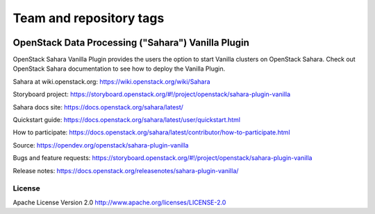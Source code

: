 ========================
Team and repository tags
========================

.. image:: https://governance.openstack.org/tc/badges/sahara.svg
    :target: https://governance.openstack.org/tc/reference/tags/index.html

.. Change things from this point on

OpenStack Data Processing ("Sahara") Vanilla Plugin
====================================================

OpenStack Sahara Vanilla Plugin provides the users the option to
start Vanilla clusters on OpenStack Sahara.
Check out OpenStack Sahara documentation to see how to deploy the
Vanilla Plugin.

Sahara at wiki.openstack.org: https://wiki.openstack.org/wiki/Sahara

Storyboard project: https://storyboard.openstack.org/#!/project/openstack/sahara-plugin-vanilla

Sahara docs site: https://docs.openstack.org/sahara/latest/

Quickstart guide: https://docs.openstack.org/sahara/latest/user/quickstart.html

How to participate: https://docs.openstack.org/sahara/latest/contributor/how-to-participate.html

Source: https://opendev.org/openstack/sahara-plugin-vanilla

Bugs and feature requests: https://storyboard.openstack.org/#!/project/openstack/sahara-plugin-vanilla

Release notes: https://docs.openstack.org/releasenotes/sahara-plugin-vanilla/

License
-------

Apache License Version 2.0 http://www.apache.org/licenses/LICENSE-2.0




